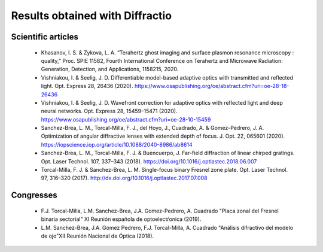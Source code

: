 ================================================
Results obtained with Diffractio
================================================


Scientific articles
----------------------

  * Khasanov, I. S. &  Zykova, L. A. “Terahertz ghost imaging and surface plasmon resonance microscopy : quality,” Proc. SPIE 11582, Fourth International Conference on Terahertz and Microwave Radiation: Generation, Detection, and Applications,  1158215, 2020.

  * Vishniakou, I. & Seelig, J. D. Differentiable model-based adaptive optics with transmitted and reflected light. Opt. Express 28, 26436 (2020). https://www.osapublishing.org/oe/abstract.cfm?uri=oe-28-18-26436

  * Vishniakou, I. & Seelig, J. D. Wavefront correction for adaptive optics with reflected light and deep neural networks. Opt. Express 28, 15459–15471 (2020). https://www.osapublishing.org/oe/abstract.cfm?uri=oe-28-10-15459

  * Sanchez-Brea, L. M., Torcal-Milla, F. J., del Hoyo, J., Cuadrado, A. & Gomez-Pedrero, J. A. Optimization of angular diffractive lenses with extended depth of focus. J. Opt. 22, 065601 (2020). https://iopscience.iop.org/article/10.1088/2040-8986/ab8614

  * Sanchez-Brea, L. M., Torcal-Milla, F. J. & Buencuerpo, J. Far-field diffraction of linear chirped gratings. Opt. Laser Technol. 107, 337–343 (2018). https://doi.org/10.1016/j.optlastec.2018.06.007

  * Torcal-Milla, F. J. & Sanchez-Brea, L. M. Single-focus binary Fresnel zone plate. Opt. Laser Technol. 97, 316–320 (2017). http://dx.doi.org/10.1016/j.optlastec.2017.07.008


Congresses
----------------------

  * F.J. Torcal-Milla, L.M. Sanchez-Brea, J.A. Gomez-Pedrero, A. Cuadrado "Placa zonal del Fresnel binaria sectorial" XI Reunión española de optoelectŕonica (2019).

  * L.M. Sanchez-Brea, J.A. Gómez Pedrero, F.J. Torcal-Milla, A. Cuadrado "Análisis difractivo del modelo de ojo"XII Reunión Nacional de Óptica (2018).
